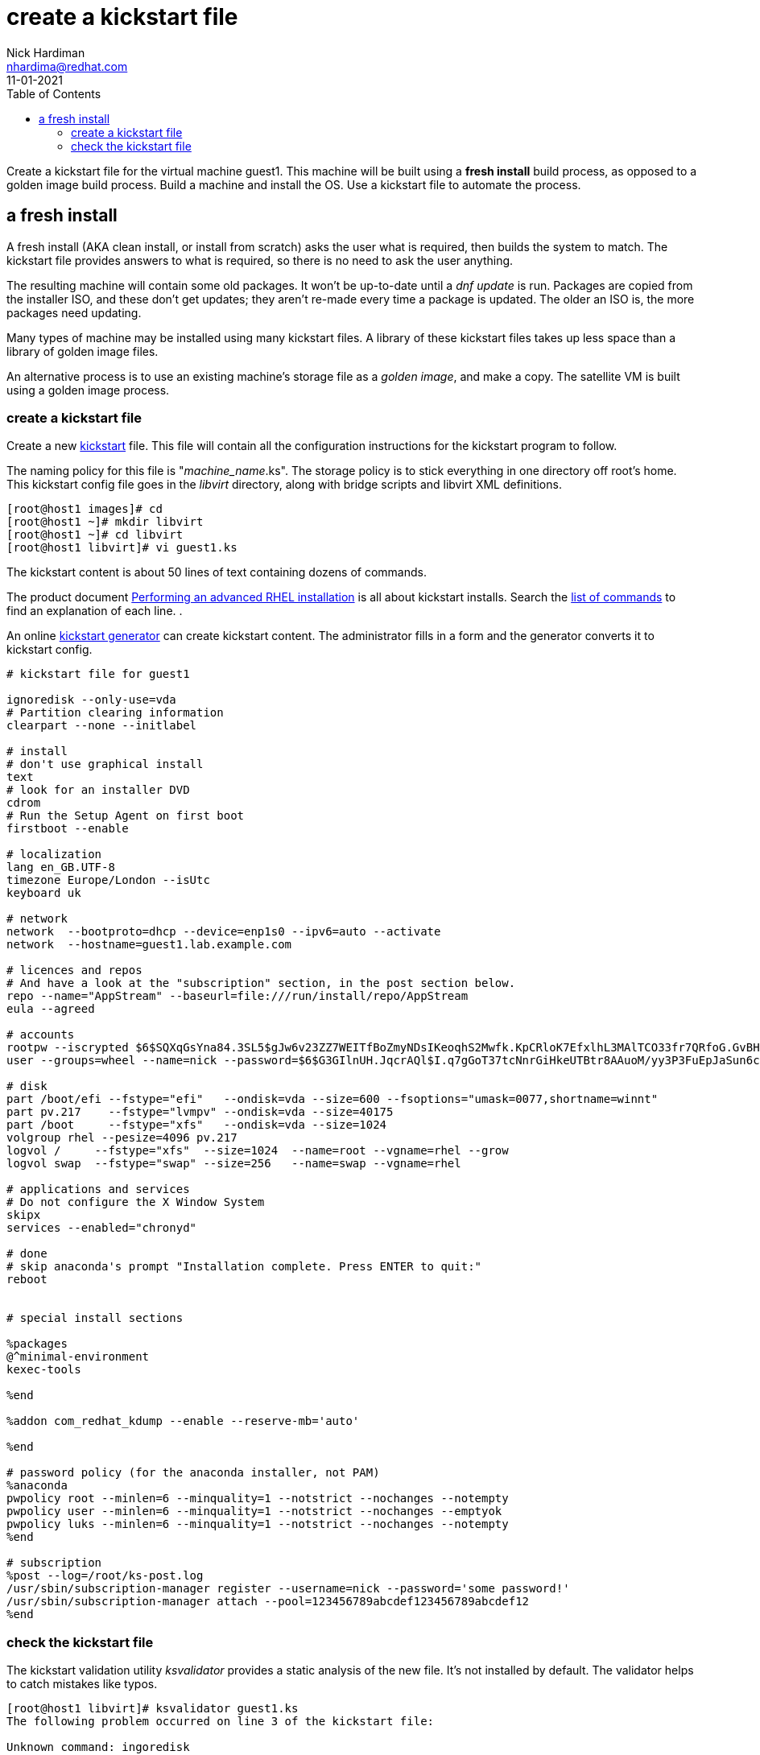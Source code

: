 = create a kickstart file 
Nick Hardiman <nhardima@redhat.com>
:source-highlighter: pygments
:toc:
:revdate: 11-01-2021

Create a kickstart file for the virtual machine guest1.
This machine will be built using a *fresh install* build process, as opposed to a golden image build process. 
Build a machine and install the OS. 
Use a kickstart file to automate the process. 



== a fresh install 

A fresh install (AKA clean install, or install from scratch) asks the user what is required, then builds the system to match. 
The kickstart file provides answers to what is required, so there is no need to ask the user anything. 

The resulting machine will contain some old packages. 
It won't be up-to-date until a _dnf update_ is run.
Packages are copied from the installer ISO, and these don't get updates; they aren't re-made every time a package is updated.  The older an ISO is, the more packages need updating. 

Many types of machine may be installed using many kickstart files. 
A library of these kickstart files takes up less space than a library of golden image files. 

An alternative process is to use an existing machine's storage file as a _golden image_, and make a copy. 
The satellite VM is built using a golden image process.


=== create a kickstart file

Create a new https://en.wikipedia.org/wiki/Kickstart_(Linux)[kickstart] file.
This file will contain all the configuration instructions for the kickstart program to follow. 

The naming policy for this file is "__machine_name__.ks". 
The storage policy is to stick everything in one directory off root's home. 
This kickstart config file goes in the _libvirt_ directory, along with bridge scripts and libvirt XML definitions. 

[source,bash]
....
[root@host1 images]# cd
[root@host1 ~]# mkdir libvirt
[root@host1 ~]# cd libvirt
[root@host1 libvirt]# vi guest1.ks 
....

The kickstart content is about 50 lines of text containing dozens of commands. 

The product document 
https://access.redhat.com/documentation/en-us/red_hat_enterprise_linux/8/html/performing_an_advanced_rhel_installation/index[Performing an advanced RHEL installation] 
is all about kickstart installs.
Search the   
https://access.redhat.com/documentation/en-us/red_hat_enterprise_linux/8/html/performing_an_advanced_rhel_installation/kickstart-commands-and-options-reference_installing-rhel-as-an-experienced-user[list of commands] to find an explanation of each line. . 

An online https://access.redhat.com/labs/kickstartconfig/[kickstart generator] can create kickstart content. The administrator fills in a form and the generator converts it to kickstart config. 

[source,bash]
....
# kickstart file for guest1

ignoredisk --only-use=vda
# Partition clearing information
clearpart --none --initlabel

# install
# don't use graphical install
text
# look for an installer DVD
cdrom
# Run the Setup Agent on first boot
firstboot --enable

# localization
lang en_GB.UTF-8
timezone Europe/London --isUtc
keyboard uk

# network
network  --bootproto=dhcp --device=enp1s0 --ipv6=auto --activate
network  --hostname=guest1.lab.example.com

# licences and repos
# And have a look at the "subscription" section, in the post section below. 
repo --name="AppStream" --baseurl=file:///run/install/repo/AppStream
eula --agreed

# accounts
rootpw --iscrypted $6$SQXqGsYna84.3SL5$gJw6v23ZZ7WEITfBoZmyNDsIKeoqhS2Mwfk.KpCRloK7EfxlhL3MAlTCO33fr7QRfoG.GvBH1seWtQqz5v82q1
user --groups=wheel --name=nick --password=$6$G3GIlnUH.JqcrAQl$I.q7gGoT37tcNnrGiHkeUTBtr8AAuoM/yy3P3FuEpJaSun6clgR8GlvKIbqOTgqNe.fIBV6xZOPiWvsduhXeC/ --iscrypted --gecos="nick"

# disk 
part /boot/efi --fstype="efi"   --ondisk=vda --size=600 --fsoptions="umask=0077,shortname=winnt"
part pv.217    --fstype="lvmpv" --ondisk=vda --size=40175
part /boot     --fstype="xfs"   --ondisk=vda --size=1024
volgroup rhel --pesize=4096 pv.217
logvol /     --fstype="xfs"  --size=1024  --name=root --vgname=rhel --grow
logvol swap  --fstype="swap" --size=256   --name=swap --vgname=rhel

# applications and services 
# Do not configure the X Window System
skipx
services --enabled="chronyd"

# done
# skip anaconda's prompt "Installation complete. Press ENTER to quit:"
reboot


# special install sections

%packages
@^minimal-environment
kexec-tools

%end

%addon com_redhat_kdump --enable --reserve-mb='auto'

%end

# password policy (for the anaconda installer, not PAM)
%anaconda
pwpolicy root --minlen=6 --minquality=1 --notstrict --nochanges --notempty
pwpolicy user --minlen=6 --minquality=1 --notstrict --nochanges --emptyok
pwpolicy luks --minlen=6 --minquality=1 --notstrict --nochanges --notempty
%end

# subscription
%post --log=/root/ks-post.log
/usr/sbin/subscription-manager register --username=nick --password='some password!' 
/usr/sbin/subscription-manager attach --pool=123456789abcdef123456789abcdef12
%end

....


=== check the kickstart file 

The kickstart validation utility _ksvalidator_ provides a static analysis of the new file.
It's not installed by default. 
The validator helps to catch mistakes like typos. 

[source,bash]
....
[root@host1 libvirt]# ksvalidator guest1.ks 
The following problem occurred on line 3 of the kickstart file:

Unknown command: ingoredisk

[root@host1 libvirt]# 
....

Install the kickstart tools package. 
The package also contains tools _ksflatten_, _ksshell_ and _ksverdiff_.

[source,bash]
....
[root@host1 libvirt]# dnf install pykickstart 
...
Complete!
[root@host1 libvirt]# 
....

Validate the file. 
No news is good news. 

[source,bash]
....
[root@host1 libvirt]# ksvalidator guest1.ks 
[root@host1 libvirt]# 
....

